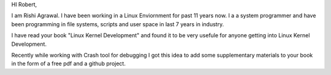 HI Robert,

I am Rishi Agrawal. I have been working in a Linux Enviornment for past 11 years now. I a a system programmer and have been programming in file systems, scripts and user space in last 7 years in industry.

I have read your book "Linux Kernel Development" and found it to be very usefule for anyone getting into Linux Kernel Development.

Recently while working with Crash tool for debugging I got this idea to add some supplementary materials to your book in the form of a free pdf and a github project.

